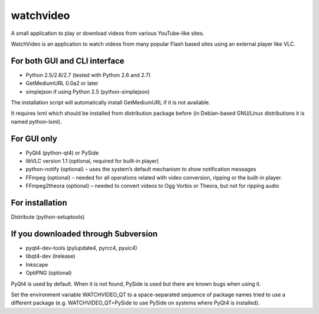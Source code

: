 ﻿

.. index::
   video (pywatchvideo)
   Qt4 applications (watchvideo)


.. _watchvideo:

===========
watchvideo
===========


.. seealso::

   - http://pypi.python.org/pypi/WatchVideo
   - http://qt-apps.org/content/show.php/WatchVideo?content=128368.


A small application to play or download videos from various YouTube-like sites.

WatchVideo is an application to watch videos from many popular Flash based sites
using an external player like VLC.


For both GUI and CLI interface
==============================

- Python 2.5/2.6/2.7 (tested with Python 2.6 and 2.7)
- GetMediumURL 0.0a2 or later
- simplejson if using Python 2.5 (python-simplejson)

The installation script will automatically install GetMediumURL if it is not
available.

It requires lxml which should be installed from distribution package before
(in Debian-based GNU/Linux distributions it is named python-lxml).

For GUI only
============

- PyQt4 (python-qt4) or PySide
- libVLC version 1.1 (optional, required for built-in player)
- python-notify (optional) – uses the system’s default mechanism to show
  notification messages
- FFmpeg (optional) – needed for all operations related with video conversion,
  ripping or the built-in player.
- FFmpeg2theora (optional) – needed to convert videos to Ogg Vorbis or Theora,
  but not for ripping audio

For installation
=================

Distribute (python-setuptools)

If you downloaded through Subversion
=====================================

- pyqt4-dev-tools (pylupdate4, pyrcc4, pyuic4)
- libqt4-dev (lrelease)
- Inkscape
- OptiPNG (optional)

PyQt4 is used by default. When it is not found, PySide is used but there are
known bugs when using it.

Set the environment variable WATCHVIDEO_QT to a space-separated sequence of
package names tried to use a different package (e.g. WATCHVIDEO_QT=PySide to use
PySide on systems where PyQt4 is installed).



